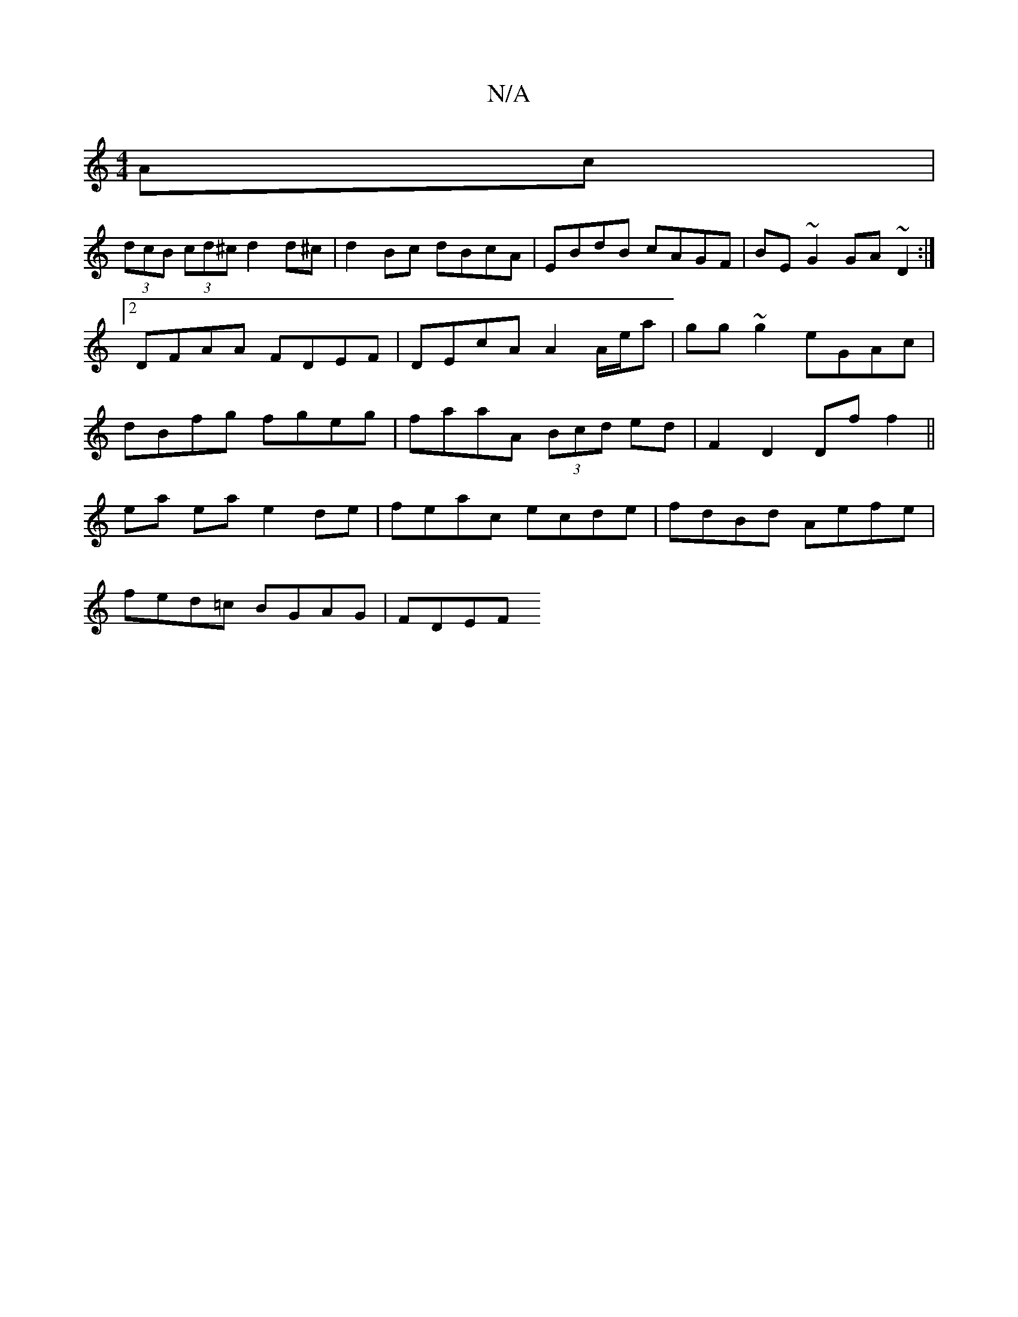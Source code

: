 X:1
T:N/A
M:4/4
R:N/A
K:Cmajor
Ac|
(3dcB (3cd^cd2d^c | d2 Bc dBcA | EBdB cAGF | BE~G2 GA~D2 :|[2 DFAA FDEF | DEcA A2 A/e/a | gg ~g2 eGAc | dBfg fgeg | faaA (3Bcd ed | F2 D2 Df f2 ||
ea ea e2 de|feac ecde|fdBd Aefe|
fed=c BGAG|FDEF 